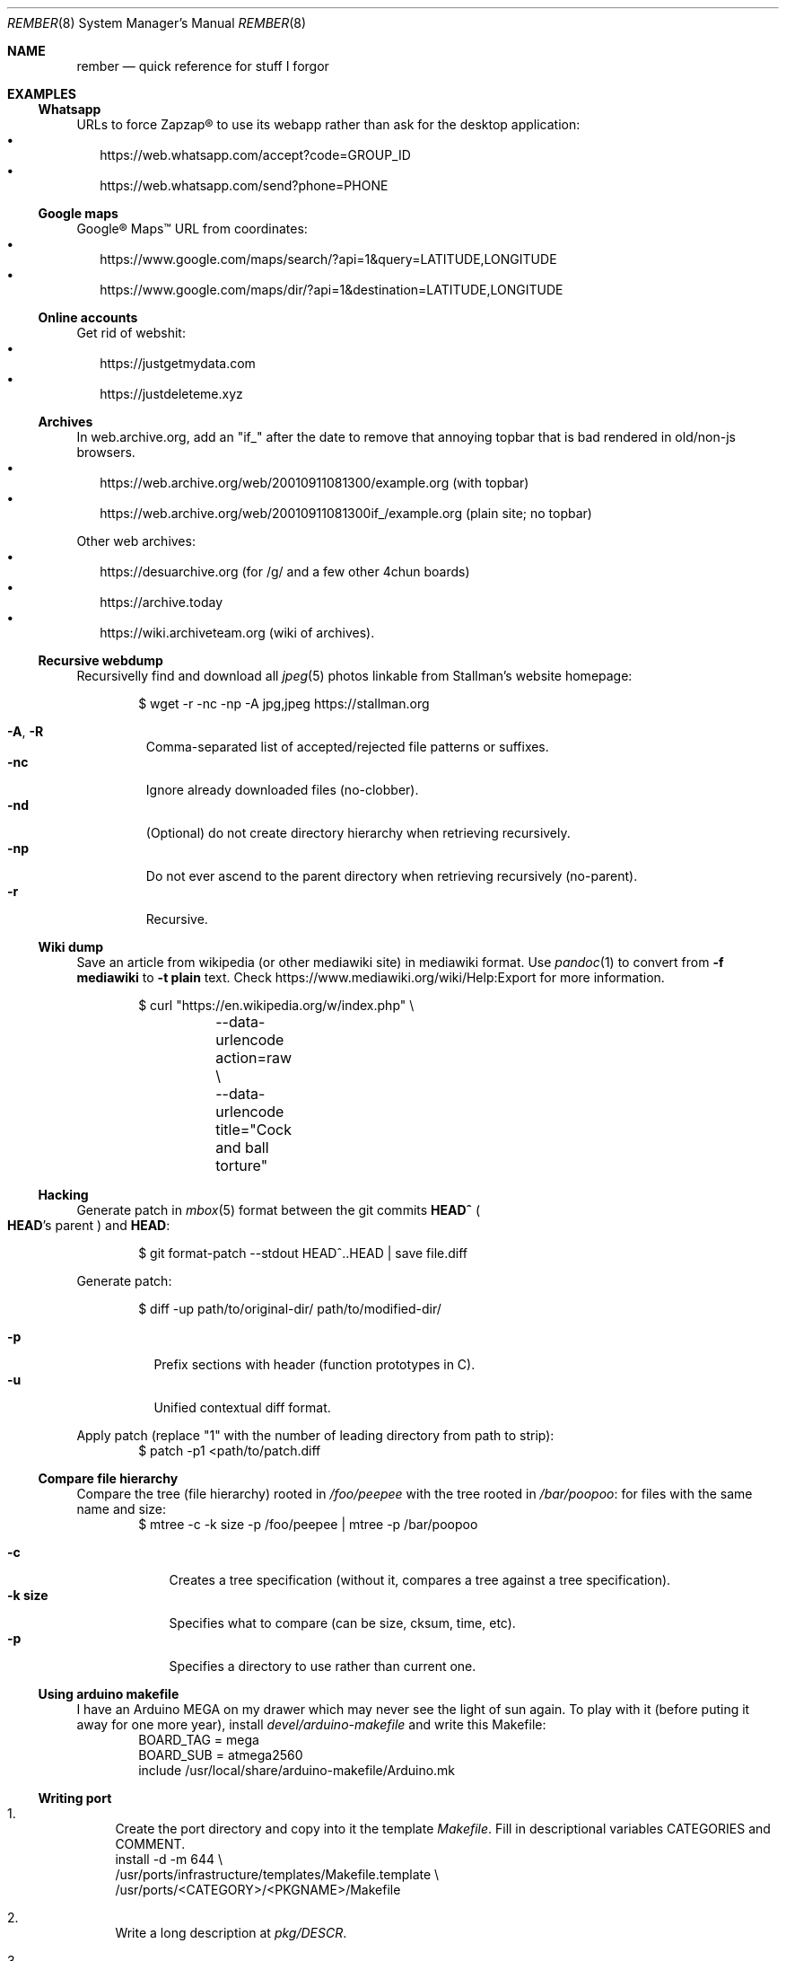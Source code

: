 .Dd July 23, 2024
.Dt REMBER 8
.Os
.Sh NAME
.Nm rember
.Nd quick reference for stuff I forgor
.Sh EXAMPLES
.Ss Whatsapp
URLs to force Zapzap® to use its webapp rather than ask for the desktop application:
.Bl -bullet -compact -width ""
.It
.Lk https://web.whatsapp.com/accept?code=GROUP_ID
.It
.Lk https://web.whatsapp.com/send?phone=PHONE
.El
.
.Ss Google maps
Google® Maps™ URL from coordinates:
.Bl -bullet -compact -width ""
.It
.Lk https://www.google.com/maps/search/?api=1&query=LATITUDE,LONGITUDE
.It
.Lk https://www.google.com/maps/dir/?api=1&destination=LATITUDE,LONGITUDE
.El
.
.Ss Online accounts
Get rid of webshit:
.Bl -bullet -compact -width ""
.It
.Lk https://justgetmydata.com
.It
.Lk https://justdeleteme.xyz
.El
.
.Ss Archives
In web.archive.org, add an
.Qq Dv "if_"
after the date to remove that annoying topbar that is bad rendered in old/non-js browsers.
.Bl -bullet -compact -width ""
.It
.Lk "https://web.archive.org/web/20010911081300/example.org"
.Pq with topbar
.It
.Lk "https://web.archive.org/web/20010911081300if_/example.org"
.Pq plain site; no topbar
.El
.
.Pp
Other web archives:
.Bl -bullet -compact -width ""
.It
.Lk "https://desuarchive.org"
.Pq "for /g/ and a few other 4chun boards"
.It
.Lk "https://archive.today"
.It
.Lk "https://wiki.archiveteam.org"
.Pq "wiki of archives" .
.El
.
.Ss Recursive webdump
Recursivelly find and download all
.Xr jpeg 5
photos linkable from Stallman's website homepage:
.Bd -literal -offset indent
$ wget -r -nc -np -A jpg,jpeg https://stallman.org
.Ed
.Pp
.Bl -tag -width "XXXXX" -compact
.It Fl A , R
Comma-separated list of accepted/rejected file patterns or suffixes.
.It Fl nc
Ignore already downloaded files (no-clobber).
.It Fl nd
(Optional) do not create directory hierarchy when retrieving recursively.
.It Fl np
Do not ever ascend to the parent directory when retrieving recursively
(no-parent).
.It Fl r
Recursive.
.El
.
.Ss Wiki dump
Save an article from wikipedia (or other mediawiki site) in mediawiki format.
Use
.Xr pandoc 1
to convert from
.Fl f Cm mediawiki
to
.Fl t Cm plain
text.
Check
.Lk "https://www.mediawiki.org/wiki/Help:Export"
for more information.
.Bd -literal -offset indent
$ curl "https://en.wikipedia.org/w/index.php" \e
	--data-urlencode action=raw \e
	--data-urlencode title="Cock and ball torture"
.Ed
.
.Ss Hacking
Generate patch in
.Xr mbox 5
format between the git commits
.Ic "HEAD^\)"
.Po
.Ic HEAD Ns "'s"
parent
.Pc
and
.Ic HEAD :
.Bd -literal -offset indent
$ git format-patch --stdout HEAD^..HEAD | save file.diff
.Ed
.
.Pp
Generate patch:
.Bd -literal -offset indent
$ diff -up path/to/original-dir/ path/to/modified-dir/
.Ed
.Pp
.Bl -tag -width Ds -compact
.It Fl p
Prefix sections with header (function prototypes in C).
.It Fl u
Unified contextual diff format.
.El
.
.Pp
Apply patch (replace
.Qq Dv 1
with the number of leading directory from path to strip):
.Bd -literal -offset indent -compact
$ patch -p1 <path/to/patch.diff
.Ed
.
.Ss Compare file hierarchy
Compare the tree (file hierarchy) rooted in
.Pa /foo/peepee
with the tree rooted in
.Pa /bar/poopoo :
for files with the same name and size:
.Bd -literal -offset indent -compact
$ mtree -c -k size -p /foo/peepee | mtree -p /bar/poopoo
.Ed
.Pp
.Bl -tag -width "XXXXXXX" -compact
.It Fl c
Creates a tree specification
(without it, compares a tree against a tree specification).
.It Fl k Cm size
Specifies what to compare (can be size, cksum, time, etc).
.It Fl p
Specifies a directory to use rather than current one.
.El
.
.Ss Using arduino makefile
I have an Arduino MEGA on my drawer which may never see the light of sun again.
To play with it (before puting it away for one more year), install
.Pa devel/arduino-makefile
and write this Makefile:
.Bd -literal -offset indent -compact
BOARD_TAG = mega
BOARD_SUB = atmega2560
include /usr/local/share/arduino-makefile/Arduino.mk
.Ed
.
.Ss Writing port
.Bl -enum -width "XX"
.It
Create the port directory and copy into it the template
.Pa Makefile .
Fill in descriptional variables
.Ev CATEGORIES
and
.Ev COMMENT .
.Bd -literal -compact
install -d -m 644 \e
/usr/ports/infrastructure/templates/Makefile.template \e
/usr/ports/<CATEGORY>/<PKGNAME>/Makefile
.Ed
.It
Write a long description at
.Pa pkg/DESCR .
.It
Fill in fetch data.
Distfile is fetched from
.Pa "${SITES}${DISTNAME}${EXTRACT_SUFX}" .
A few special dist sources have special variables:
.Bl -bullet -compact -width ""
.It
Use predefined
.Ev SITES
from
.Pa /usr/ports/infrastructure/db/network.conf .
For example,
.Qq Li "SITES = ${SITE_SOURCEFORGE}" .
.It
For code forges, define
.Ev DIST_TUPLE
like
.Qq Li "github phillbush xfiles v2.0.0 .\)" .
.El
.It
Create a checksum in
.Pa distinfo
and extract
.Ev DISTFILE :
.Bd -literal -compact
make makesum
make extract
.Ed
.It
Define
.Ev PERMIT_PACKAGE
and
.Ev PERMIT_DISTFILES
to
.Qq Li "Yes"
if license permits redistributing binary/source files.
.It
Define configuring and building variables
.Ev MODULES ,
.Ev CONFIGURE_ARGS ,
and
.Ev MAKE_FLAGS .
.It
Try to build.
Write patches as needed, with a short summary if possible.
.Bd -literal -compact
until make build
do
	cd `make show=WRKSRC`
	cp foo/bar.c{,.orig.port}
	vi foo/bar.c
	cd -
	make update-patches
done
.Ed
.It
If the package needs to create a user or group, choose the lowest free id at
.Pa /usr/ports/infrastructure/db/user.list .
.It
Install the program:
.Bd -literal -compact
make fake
.Ed
.It
Generate
.Pa pkg/PLIST :
.Bd -literal -compact
make update-plist
.Ed
.It
Fill in dependention variables
.Ev TEST_DEPENDS ,
.Ev RUN_DEPENDS ,
.Ev LIB_DEPENDS ,
and
.Ev WANTLIB .
Library dependencies can be checked with:
.Bd -literal -compact
make port-lib-depends-check
.Ed
.It
Check for regression tests
.Po
if the package has no test infrastructure, define
.Qq Li "NO_TEST=Yes"
.Pc :
.Bd -literal -compact
make test
.Ed
.It
Check for package validation before submitting:
.Bd -literal -compact
/usr/ports/infrastructure/bin/portcheck
.Ed
.It
???
.It
Profit.
.El
.
.Ss NetHack
On Gnomish Mines
.Bl -enum -compact -width ""
.It
Explore the first(s) level(s).
Grab a dwarvish mithril-coat, pick-axe, helmet, boots, and daggers
from somebody there.
.It
Go to the Oracle level and gain experience along the way.
.It
Go back to the mines and continue to the end.
.El
.
.Pp
Engrave
.Pq Ic "E"
.Qq Elbereth
.Bl -bullet -compact -width ""
.It
In hallways.
.It
Near stairs.
.It
On a trail leading back to stairs.
.It
While waiting HP to recover.
.It
With hard gemstones,
for semi-durable engraving.
NOTE: This is slow.
.El
.
.Pp
Avoiding starvation.
.Bl -bullet -compact -width ""
.It
Eat fresh corpses to avoid food poisioning.
(60 turns is the limit).
.It
Lichens, lizards, and corpses kept in an ice box do not age.
.It
Zombies and other undead are always poisoned.
.It
Keep eggs and tripe rations for pets, unless in emergencies.
.El
.
.Pp
On testing.
.Bl -bullet -compact -width ""
.It
Use pets for curse-testing.
(If the pet refuses to step on an item, it is cursed).
.It
Do not test scrolls, potions, or wands to identify them.
.It
Testing armor, weapons, and amulets (if non cursed) is safe.
.It
Never test near a shop or a pet.
.It
Drop scrolls at a shop and multiply the shopkeeper's offer by 2~3 to get the base price.
The scroll of identify is the most easily recognizable, the most common, and the cheapest
(base price of $20).
.It
On Sokoban,
there's two scrolls of earth (creates boulders) on the first level,
and a scroll of scare monster on the prize.
.It
If a pet, shopkeeper, or peaceful monster "turns to flee" for no apparent reason,
you are standing on a scroll of scare monster.
.El
.Sh SEE ALSO
.Xr home 8
